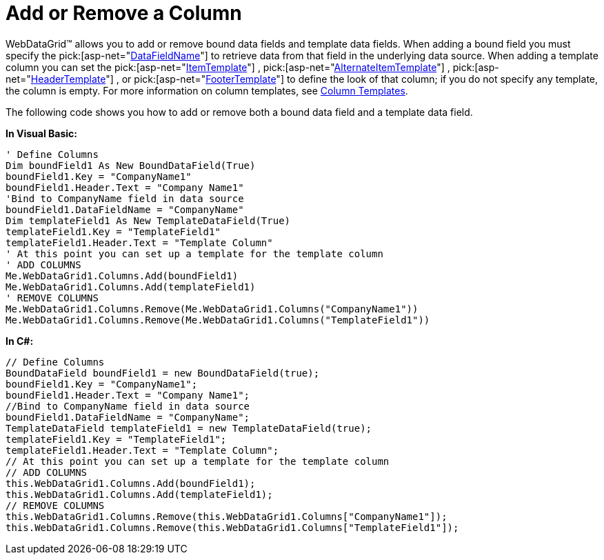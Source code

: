 ﻿////

|metadata|
{
    "name": "webdatagrid-add-or-remove-a-column",
    "controlName": ["WebDataGrid"],
    "tags": ["Grids"],
    "guid": "{F383C0CD-CED8-46EC-B848-046694D5F3FC}",  
    "buildFlags": [],
    "createdOn": "2008-10-09T14:49:31Z"
}
|metadata|
////

= Add or Remove a Column

WebDataGrid™ allows you to add or remove bound data fields and template data fields. When adding a bound field you must specify the  pick:[asp-net="link:infragistics4.web.v{ProductVersion}~infragistics.web.ui.gridcontrols.bounddatafield~datafieldname.html[DataFieldName]"]  to retrieve data from that field in the underlying data source. When adding a template column you can set the  pick:[asp-net="link:infragistics4.web.v{ProductVersion}~infragistics.web.ui.gridcontrols.templatedatafield~itemtemplate.html[ItemTemplate]"] ,  pick:[asp-net="link:infragistics4.web.v{ProductVersion}~infragistics.web.ui.gridcontrols.templatedatafield~alternatingitemtemplate.html[AlternateItemTemplate]"] ,  pick:[asp-net="link:infragistics4.web.v{ProductVersion}~infragistics.web.ui.gridcontrols.templatedatafield~headertemplate.html[HeaderTemplate]"] , or  pick:[asp-net="link:infragistics4.web.v{ProductVersion}~infragistics.web.ui.gridcontrols.templatedatafield~footertemplate.html[FooterTemplate]"]  to define the look of that column; if you do not specify any template, the column is empty. For more information on column templates, see link:webdatagrid-column-templates.html[Column Templates].

The following code shows you how to add or remove both a bound data field and a template data field.

*In Visual Basic:*

----
' Define Columns 
Dim boundField1 As New BoundDataField(True) 
boundField1.Key = "CompanyName1" 
boundField1.Header.Text = "Company Name1" 
'Bind to CompanyName field in data source 
boundField1.DataFieldName = "CompanyName" 
Dim templateField1 As New TemplateDataField(True) 
templateField1.Key = "TemplateField1" 
templateField1.Header.Text = "Template Column" 
' At this point you can set up a template for the template column 
' ADD COLUMNS 
Me.WebDataGrid1.Columns.Add(boundField1) 
Me.WebDataGrid1.Columns.Add(templateField1) 
' REMOVE COLUMNS 
Me.WebDataGrid1.Columns.Remove(Me.WebDataGrid1.Columns("CompanyName1")) 
Me.WebDataGrid1.Columns.Remove(Me.WebDataGrid1.Columns("TemplateField1"))
----

*In C#:*

----
// Define Columns
BoundDataField boundField1 = new BoundDataField(true);
boundField1.Key = "CompanyName1";
boundField1.Header.Text = "Company Name1";
//Bind to CompanyName field in data source
boundField1.DataFieldName = "CompanyName";
TemplateDataField templateField1 = new TemplateDataField(true);
templateField1.Key = "TemplateField1";
templateField1.Header.Text = "Template Column";
// At this point you can set up a template for the template column
// ADD COLUMNS
this.WebDataGrid1.Columns.Add(boundField1);
this.WebDataGrid1.Columns.Add(templateField1);
// REMOVE COLUMNS
this.WebDataGrid1.Columns.Remove(this.WebDataGrid1.Columns["CompanyName1"]);       
this.WebDataGrid1.Columns.Remove(this.WebDataGrid1.Columns["TemplateField1"]);
----